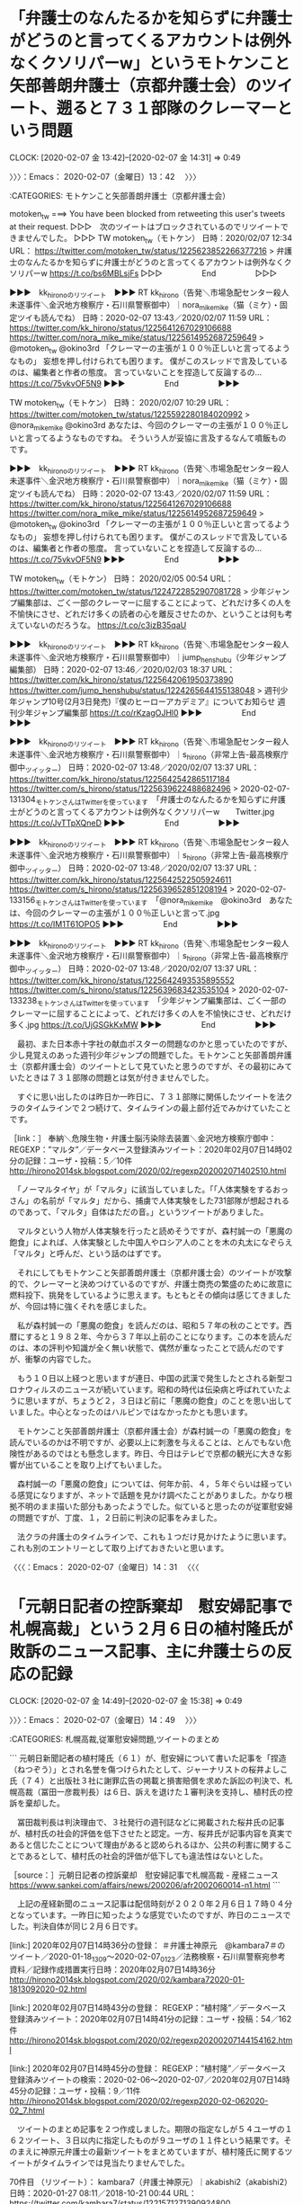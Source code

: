 * 「弁護士のなんたるかを知らずに弁護士がどうのと言ってくるアカウントは例外なくクソリパーw」というモトケンこと矢部善朗弁護士（京都弁護士会）のツイート、遡ると７３１部隊のクレーマーという問題
  CLOCK: [2020-02-07 金 13:42]--[2020-02-07 金 14:31] =>  0:49

〉〉〉：Emacs： 2020-02-07（金曜日）13：42　 〉〉〉

:CATEGORIES: モトケンこと矢部善朗弁護士（京都弁護士会）

motoken_tw ===> You have been blocked from retweeting this user's tweets at their request.
▷▷▷　次のツイートはブロックされているのでリツイートできませんでした。 ▷▷▷
TW motoken_tw（モトケン） 日時：2020/02/07 12:34 URL： https://twitter.com/motoken_tw/status/1225623852266377216
> 弁護士のなんたるかを知らずに弁護士がどうのと言ってくるアカウントは例外なくクソリパーw https://t.co/bs6MBLsjFs
▷▷▷　　　　　End　　　　　▷▷▷

▶▶▶　kk_hironoのリツイート　▶▶▶
RT kk_hirono（告発＼市場急配センター殺人未遂事件＼金沢地方検察庁・石川県警察御中）｜nora_mike_mike（猫（ミケ）・固定ツイも読んでね） 日時：2020-02-07 13:43／2020/02/07 11:59 URL： https://twitter.com/kk_hirono/status/1225641267029106688 https://twitter.com/nora_mike_mike/status/1225614952687259649
> @motoken_tw @okino3rd 「クレーマーの主張が１００％正しいと言ってるようなもの」 妄想を押し付けられても困ります。 僕がこのスレッドで言及しているのは、編集者と作者の態度。 言っていないことを捏造して反論するの… https://t.co/75vkvOF5N9
▶▶▶　　　　　End　　　　　▶▶▶

TW motoken_tw（モトケン） 日時： 2020/02/07 10:29 URL： https://twitter.com/motoken_tw/status/1225592280184020992
> @nora_mike_mike @okino3rd あなたは、今回のクレーマーの主張が１００％正しいと言ってるようなものですね。 \n そういう人が妥協に言及するなんて噴飯ものです。

▶▶▶　kk_hironoのリツイート　▶▶▶
RT kk_hirono（告発＼市場急配センター殺人未遂事件＼金沢地方検察庁・石川県警察御中）｜nora_mike_mike（猫（ミケ）・固定ツイも読んでね） 日時：2020-02-07 13:43／2020/02/07 11:59 URL： https://twitter.com/kk_hirono/status/1225641267029106688 https://twitter.com/nora_mike_mike/status/1225614952687259649
> @motoken_tw @okino3rd 「クレーマーの主張が１００％正しいと言ってるようなもの」 妄想を押し付けられても困ります。 僕がこのスレッドで言及しているのは、編集者と作者の態度。 言っていないことを捏造して反論するの… https://t.co/75vkvOF5N9
▶▶▶　　　　　End　　　　　▶▶▶

TW motoken_tw（モトケン） 日時： 2020/02/05 00:54 URL： https://twitter.com/motoken_tw/status/1224722852907081728
> 少年ジャンプ編集部は、ごく一部のクレーマーに屈することによって、どれだけ多くの人を不愉快にさせ、どれだけ多くの読者の心を離反させたのか、ということは何も考えていないのだろうな。 https://t.co/c3izB35qaU

▶▶▶　kk_hironoのリツイート　▶▶▶
RT kk_hirono（告発＼市場急配センター殺人未遂事件＼金沢地方検察庁・石川県警察御中）｜jump_henshubu（少年ジャンプ編集部） 日時：2020-02-07 13:46／2020/02/03 18:37 URL： https://twitter.com/kk_hirono/status/1225642061950373890 https://twitter.com/jump_henshubu/status/1224265644155138048
> 週刊少年ジャンプ10号(2月3日発売)『僕のヒーローアカデミア』についてお知らせ  週刊少年ジャンプ編集部 https://t.co/rKzagOJHl0
▶▶▶　　　　　End　　　　　▶▶▶

▶▶▶　kk_hironoのリツイート　▶▶▶
RT kk_hirono（告発＼市場急配センター殺人未遂事件＼金沢地方検察庁・石川県警察御中）｜s_hirono（非常上告-最高検察庁御中_ツイッター） 日時：2020-02-07 13:48／2020/02/07 13:37 URL： https://twitter.com/kk_hirono/status/1225642542865117184 https://twitter.com/s_hirono/status/1225639622488682496
> 2020-02-07-131304_モトケンさんはTwitterを使っています　「弁護士のなんたるかを知らずに弁護士がどうのと言ってくるアカウントは例外なくクソリパーw　　Twitter.jpg https://t.co/JvTTpXQneD
▶▶▶　　　　　End　　　　　▶▶▶

▶▶▶　kk_hironoのリツイート　▶▶▶
RT kk_hirono（告発＼市場急配センター殺人未遂事件＼金沢地方検察庁・石川県警察御中）｜s_hirono（非常上告-最高検察庁御中_ツイッター） 日時：2020-02-07 13:48／2020/02/07 13:37 URL： https://twitter.com/kk_hirono/status/1225642522505924611 https://twitter.com/s_hirono/status/1225639652851208194
> 2020-02-07-133156_モトケンさんはTwitterを使っています　「@nora_mike_mike　@okino3rd　あなたは、今回のクレーマーの主張が１００％正しいと言って.jpg https://t.co/IM1T61OPO5
▶▶▶　　　　　End　　　　　▶▶▶

▶▶▶　kk_hironoのリツイート　▶▶▶
RT kk_hirono（告発＼市場急配センター殺人未遂事件＼金沢地方検察庁・石川県警察御中）｜s_hirono（非常上告-最高検察庁御中_ツイッター） 日時：2020-02-07 13:48／2020/02/07 13:37 URL： https://twitter.com/kk_hirono/status/1225642493535895552 https://twitter.com/s_hirono/status/1225639683423535104
> 2020-02-07-133238_モトケンさんはTwitterを使っています　「少年ジャンプ編集部は、ごく一部のクレーマーに屈することによって、どれだけ多くの人を不愉快にさせ、どれだけ多く.jpg https://t.co/UjGSGkKxMW
▶▶▶　　　　　End　　　　　▶▶▶

　最初、また日本赤十字社の献血ポスターの問題なのかと思っていたのですが、少し見覚えのあった週刊少年ジャンプの問題でした。モトケンこと矢部善朗弁護士（京都弁護士会）のツイートとして見ていたと思うのですが、その最初にみていたときは７３１部隊の問題とは気が付きませんでした。

　すぐに思い出したのは昨日か一昨日に、７３１部隊に関係したツイートを法クラのタイムラインで２つ続けて、タイムラインの最上部付近でみかけていたことです。

［link：］ 奉納＼危険生物・弁護士脳汚染除去装置＼金沢地方検察庁御中： REGEXP：”マルタ”／データベース登録済みツイート：2020年02月07日14時02分の記録：ユーザ・投稿：5／10件 http://hirono2014sk.blogspot.com/2020/02/regexp202002071402510.html

　「ノーマルタイヤ」が「マルタ」に該当していました。「「人体実験をするおっさん」の名前が「マルタ」だから、捕虜で人体実験をした731部隊が想起されるのであって、「マルタ」自体はただの音。」というツイートがありました。

　マルタという人物が人体実験を行ったと読めそうですが、森村誠一の「悪魔の飽食」によれば、人体実験とした中国人やロシア人のことを木の丸太になぞらえ「マルタ」と呼んだ、という話のはずです。

　それにしてもモトケンこと矢部善朗弁護士（京都弁護士会）のツイートが攻撃的で、クレーマーと決めつけているのですが、弁護士商売の繁盛のために故意に燃料投下、挑発をしているように思えます。もともとその傾向は感じてきましたが、今回は特に強くそれを感じました。

　私が森村誠一の「悪魔の飽食」を読んだのは、昭和５７年の秋のことです。西暦にすると１９８２年、今から３７年以上前のことになります。この本を読んだのは、本の評判や知識が全く無い状態で、偶然が重なったことで読んだのですが、衝撃の内容でした。

　もう１０日以上経つと思いますが連日、中国の武漢で発生したとされる新型コロナウィルスのニュースが続いています。昭和の時代は伝染病と呼ばれていたように思いますが、ちょうど２，３日ほど前に「悪魔の飽食」のことを思い出していました。中心となったのはハルピンではなかったかとも思います。

　モトケンこと矢部善朗弁護士（京都弁護士会）が森村誠一の「悪魔の飽食」を読んでいるのかは不明ですが、必要以上に刺激を与えることは、とんでもない危険性があるのではとも懸念します。昨日、今日はテレビで京都の観光に大きな影響が出ていることを取り上げてもいました。

　森村誠一の「悪魔の飽食」については、何年か前、４，５年ぐらいは経っている感覚になりますが、ネットで話題を見かけ調べたことがありました。かなり根拠不明のまま描いた部分もあったようでした。似ていると思ったのが従軍慰安婦の問題ですが、丁度、１，２日前に判決の記事をみました。

　法クラの弁護士のタイムラインで、これも１つだけ見かけたように思います。これも別のエントリーとして取り上げておきたいと思います。

〈〈〈：Emacs： 2020-02-07（金曜日）14：31 　〈〈〈

* 「元朝日記者の控訴棄却　慰安婦記事で札幌高裁」という２月６日の植村隆氏が敗訴のニュース記事、主に弁護士らの反応の記録
  CLOCK: [2020-02-07 金 14:49]--[2020-02-07 金 15:38] =>  0:49

〉〉〉：Emacs： 2020-02-07（金曜日）14：49　 〉〉〉

:CATEGORIES: 札幌高裁,従軍慰安婦問題,ツイートのまとめ

```
元朝日新聞記者の植村隆氏（６１）が、慰安婦について書いた記事を「捏造（ねつぞう）」とされ名誉を傷つけられたとして、ジャーナリストの桜井よしこ氏（７４）と出版社３社に謝罪広告の掲載と損害賠償を求めた訴訟の判決で、札幌高裁（冨田一彦裁判長）は６日、訴えを退けた１審判決を支持し、植村氏の控訴を棄却した。

　冨田裁判長は判決理由で、３社発行の週刊誌などに掲載された桜井氏の記事が、植村氏の社会的評価を低下させたと認定。一方、桜井氏が記事内容を真実であると信じたことについて理由があると認められるほか、公共の利害に関することであるとして、植村氏の社会的評価が低下しても違法性はないとした。

［source：］元朝日記者の控訴棄却　慰安婦記事で札幌高裁 - 産経ニュース https://www.sankei.com/affairs/news/200206/afr2002060014-n1.html
```

　上記の産経新聞のニュース記事は配信時刻が２０２０年２月６日１７時０４分となっています。一昨日に知ったような感覚でいたのですが、昨日のニュースでした。判決自体が同じ２月６日です。

[link:] 2020年02月07日14時36分の登録： ＃弁護士神原元　@kambara7＃のツイート／2020-01-18_1309〜2020-02-07_0123／法務検察・石川県警察宛参考資料／記録作成措置実行日時：2020年02月07日14時36分 http://hirono2014sk.blogspot.com/2020/02/kambara72020-01-1813092020-02.html

[link:] 2020年02月07日14時43分の登録： REGEXP：”植村隆”／データベース登録済みツイート：2020年02月07日14時41分の記録：ユーザ・投稿：54／162件 http://hirono2014sk.blogspot.com/2020/02/regexp20200207144154162.html

[link:] 2020年02月07日14時45分の登録： REGEXP：”植村隆”／データベース登録済みツイートの検索：2020-02-06〜2020-02-07／2020年02月07日14時45分の記録：ユーザ・投稿：9／11件 http://hirono2014sk.blogspot.com/2020/02/regexp2020-02-062020-02_7.html

　ツイートのまとめ記事を２つ作成しました。期限の指定なしが５４ユーザの１６２ツイート、３日以内に指定したものが９ユーザの１１件という結果です。そのまえに神原元弁護士の最新ツイートをまとめていますが、植村隆氏に関するツイートがタイムラインでは見当たりませんでした。

70件目 （リツイート）： kambara7（弁護士神原元）｜akabishi2（akabishi2） 日時：2020-01-27 08:11／2018-10-21 00:44 URL： https://twitter.com/kambara7/status/1221571271390924800 https://twitter.com/akabishi2/status/1053673380337971200
{% tweet 1221571271390924800 %}
> 《弁護士「いかにも本人の発言であるかのような、この文章はどこから持ってきたのですか」 \n 　西岡氏「覚えていないですね。まずいですね」 \n 　弁護士「まずいですよね。これは記事の引用ですか？　元の文書がどこかにないとおかしいですね？」… https://t.co/87XuQ94jVP

121件目 （リツイート）： kambara7（弁護士神原元）｜kambara7（弁護士神原元） 日時：2020-01-22 08:32／2020-01-10 20:33 URL： https://twitter.com/kambara7/status/1219764642961973248 https://twitter.com/kambara7/status/1215597574800826371
{% tweet 1219764642961973248 %}
> 武蔵小杉合同法律事務所開設10周年記念シンポをやります。 \n 3月26日午後6時半開演 \n 　登壇・植村隆、安田浩一 \n 　場所・中原市民館 \n 映画「標的」（短縮版） \n 懇親会予定 \n \n 極右政権とネトウヨをぶっ飛ばそう‼️ https://t.co/da1QMZYiqX

　ページ内検索を行いました、神原元弁護士のTwitterアカウントはプロフィールにも植村隆氏の名前があるのですが、ページ内検索で該当があったのは最新１９９件のツイートのうち２件で、上記に引用したように７０件目と１２１件目となっています。

```
弁護士神原元
@kambara7
2000年から弁護士。武蔵小杉合同法律事務所を主宰。自由法曹団常任幹事。植村隆東京弁護団事務局長。見守り弁護団。著作「ヘイトスピーチに抗する人々」（新日本出版社2014年）。「9条の挑戦 ～非軍事中立戦略のリアリズム」（大月書店2018年）。布施辰治弁護士を敬愛。愛読書「レ・ミゼラブル」。非軍事中立論者。死刑廃止論者。
mklo.org2012年8月からTwitterを利用しています
991 フォロー中
1.8万 フォロワー

［source：］弁護士神原元（@kambara7）さんの返信があるツイート / Twitter https://twitter.com/kambara7/with_replies
```

　プロフィールに「植村隆東京弁護団事務局長」とあります。この引用で気がついたのですが、東京弁護団とありました。今回の植村隆氏の控訴審判決は、札幌高裁となっています。私は最初にこの植村隆氏の問題を知った頃に、札幌の裁判所での勝訴判決をみたと記憶しています。

　そのときは植村隆氏が札幌の大学で教員をしていて、娘に危害が及ぶような脅迫を受けたという裁判であったと記憶にあります。これも５年以上は経っている感覚ですが、この情報は調べてすぐに確認ができそうです。

```
訴状などによると、問題の投稿が行われたのは2014年9月8日午前4時1分。男性は「＠anubis717」のアカウント名を使い、「朝日新聞従軍慰安婦捏造の植村隆の娘、Ａ高校2年植村○○が、高校生平和大使に選ばれた。詐欺師の祖母、反日韓国人の母親、反日捏造工作員の父親に育てられた超反日サラブレッド。将来必ず日本に仇なす存在になるだろう」と書き込んだ（高校名Ａ、長女の名前○○は実名）。制服姿の長女の写真も合わせて掲載。長女は「名誉が傷つけられ、プライバシー権、肖像権が侵害された」と主張していた。

  一方、男性は当初、プロバイダーの問い合わせに対し「ツイッターの投稿は15年12月6日、アカウントごと削除した」「植村氏の娘であることはネット上でも広まっていた公知の事実」「写真は高校のホームページでも公開され、転載にすぎない」などと回答。名誉毀損やプライバシー侵害には当たらないとの考えを示していた。ところが、前回6月22日の第2回口頭弁論に初めて姿を見せた際、裁判官には全面的に謝罪する姿勢に転じた。このため、裁判所は和解を提案したが、長女は「二度と同じ思いをする人が出てほしくない」と判決を望んだという。

［source：］元朝日記者の長女が勝訴 | News Socra （ニュース ソクラ） https://socra.net/society/%E5%85%83%E6%9C%9D%E6%97%A5%E8%A8%98%E8%80%85%E3%81%AE%E9%95%B7%E5%A5%B3%E3%81%8C%E5%8B%9D%E8%A8%B4/
```

　植村隆氏本人が弁護団とともに娘のために行った民事裁判とばかり理解をしていたのですが、高校生の長女本人が原告として裁判をしていたようです。問題の投稿が２０１４年９月８日とあり、東京地裁の判決が２０１６年８月３日のようです。記事の投稿日時と、本文の３日が一致しています。

　１７０万円の損害賠償請求で、全額の１７０万円の支払いを認めた判決となっていますが、この満額の認容というのは初めて見たように思います。悪質性を認めたようですが、刑事事件として告訴はなかったのかと気になるところです。

　ちょうど昨日の２月６日になりますが、テレビのバイキングで、春名風花さんの刑事告訴を警察が不受理にしたという問題が取り上げられていました。ネットでは見ていた情報ですが、弁護士が提出した告訴状を警察が母親に郵送で送り返したという新情報もテレビに報道していました。

　春名風花さんがまだ未成年者であるため、警察が母親に送り返したのだと理解しましたが、弁護士に対する面当てと同時に、弁護士による実質詐欺被害に近い問題としてサインを送ったのではと想像しました。

```
アカウント名	ツイート数	リツイート数
本 秀紀（MotoBuch1228）	0	1
シリウスＡ（eeyy888777）	0	1
ネコマルくん（rxxXoJEnqzBGGOS）	0	1
弁護士 岩山勝湖 Katsuhiro Iwayama, Attorney at Law（LawIwayama）	0	1
Nobuko M Kosuge（nobuko_kosuge）	0	1
江木大輔（daisuke29801）	0	1
鈴木　耕（kou_1970）	0	1
愛（ailuv2u）	0	1
奉納＼さらば弁護士鉄道・泥棒神社の物語（hirono_hideki）	1	2


［source：］奉納＼危険生物・弁護士脳汚染除去装置＼金沢地方検察庁御中： REGEXP：”植村隆”／データベース登録済みツイートの検索：2020-02-06〜2020-02-07／2020年02月07日14時45分の記録：ユーザ・投稿：9／11件 http://hirono2014sk.blogspot.com/2020/02/regexp2020-02-062020-02_7.html
```

　私以外のアカウントが８つありますが、全てがリツイートのようです。植村隆氏は自身の記事を捏造とされたことを名誉毀損とし訴え、敗訴したことになります。裁判所が捏造記事と認めたわけではなく、原告が真実と信じた理由と公益性を認め、違法性なしとあります。

　日韓関係悪化の源泉、最上流の問題というイメージがあったのですが、乏しい弁護士らの反応です。私も控訴審で判決が出ることは知らなかったですが、もともと無関心な弁護士が多くて、大きなニュースになっていないので知らないままの弁護士も多いのかもしれません。

〈〈〈：Emacs： 2020-02-07（金曜日）15：38 　〈〈〈

